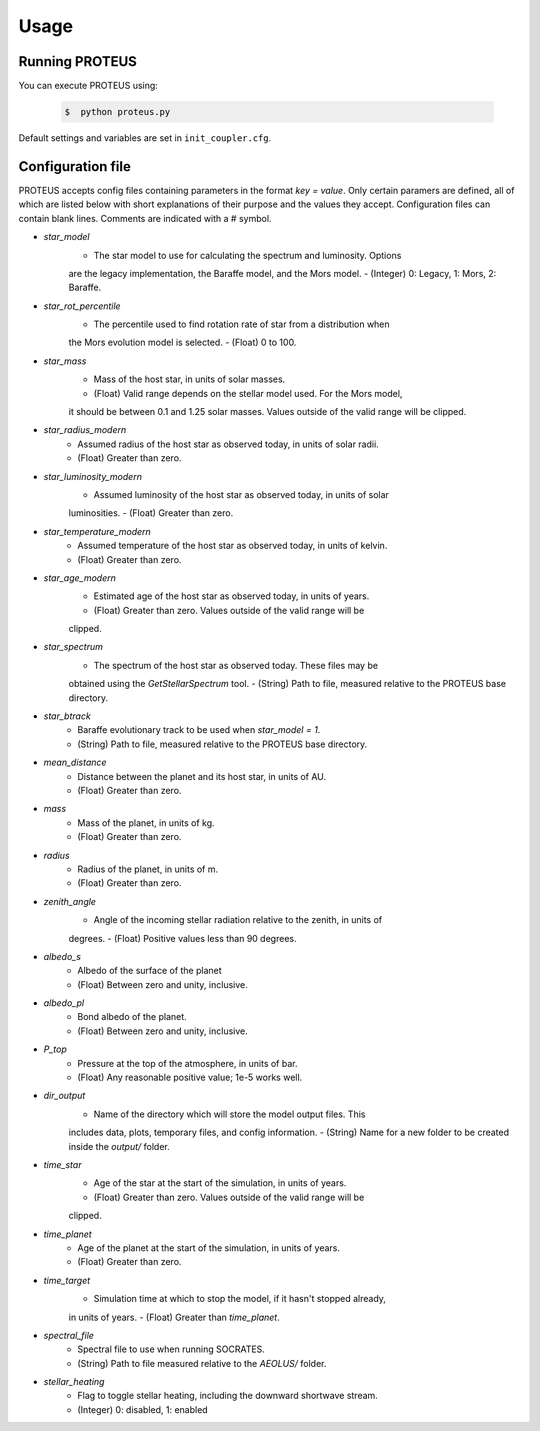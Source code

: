 Usage
=====

Running PROTEUS
----------------

You can execute PROTEUS using:

   .. code-block:: console

      $  python proteus.py

Default settings and variables are set in ``init_coupler.cfg``.


Configuration file
----------------

PROTEUS accepts config files containing parameters in the format `key = value`.
Only certain paramers are defined, all of which are listed below with short 
explanations of their purpose and the values they accept. Configuration files 
can contain blank lines. Comments are indicated with a # symbol.

* `star_model`
   - The star model to use for calculating the spectrum and luminosity. Options
   are the legacy implementation, the Baraffe model, and the Mors model. 
   - (Integer) 0: Legacy, 1: Mors, 2: Baraffe.

* `star_rot_percentile`
   - The percentile used to find rotation rate of star from a distribution when
   the Mors evolution model is selected.
   - (Float) 0 to 100.

* `star_mass`
   - Mass of the host star, in units of solar masses.
   - (Float) Valid range depends on the stellar model used. For the Mors model, 
   it should be between 0.1 and 1.25 solar masses. Values outside of the valid
   range will be clipped.

* `star_radius_modern`
   - Assumed radius of the host star as observed today, in units of solar radii.
   - (Float) Greater than zero.

* `star_luminosity_modern`
   - Assumed luminosity of the host star as observed today, in units of solar 
   luminosities.
   - (Float) Greater than zero.

* `star_temperature_modern`
   - Assumed temperature of the host star as observed today, in units of kelvin.
   - (Float) Greater than zero.

* `star_age_modern`
   - Estimated age of the host star as observed today, in units of years.
   - (Float) Greater than zero. Values outside of the valid range will be
   clipped.

* `star_spectrum`
   - The spectrum of the host star as observed today. These files may be 
   obtained using the `GetStellarSpectrum` tool.
   - (String) Path to file, measured relative to the PROTEUS base directory.

* `star_btrack`
   - Baraffe evolutionary track to be used when `star_model = 1`.
   - (String) Path to file, measured relative to the PROTEUS base directory.

* `mean_distance`
   - Distance between the planet and its host star, in units of AU.
   - (Float) Greater than zero.

* `mass`
   - Mass of the planet, in units of kg.
   - (Float) Greater than zero.

* `radius`
   - Radius of the planet, in units of m.
   - (Float) Greater than zero.

* `zenith_angle`
   - Angle of the incoming stellar radiation relative to the zenith, in units of
   degrees.
   - (Float) Positive values less than 90 degrees.

* `albedo_s`
   - Albedo of the surface of the planet
   - (Float) Between zero and unity, inclusive.

* `albedo_pl`
   - Bond albedo of the planet.
   - (Float) Between zero and unity, inclusive.

* `P_top`
   - Pressure at the top of the atmosphere, in units of bar.
   - (Float) Any reasonable positive value; 1e-5 works well.

* `dir_output`
   - Name of the directory which will store the model output files. This
   includes data, plots, temporary files, and config information.
   - (String) Name for a new folder to be created inside the `output/` folder.

* `time_star`
   - Age of the star at the start of the simulation, in units of years.
   - (Float) Greater than zero. Values outside of the valid range will be
   clipped.

* `time_planet`
   - Age of the planet at the start of the simulation, in units of years.
   - (Float) Greater than zero.

* `time_target`
   - Simulation time at which to stop the model, if it hasn't stopped already, 
   in units of years.
   - (Float) Greater than `time_planet`.

* `spectral_file`
   - Spectral file to use when running SOCRATES. 
   - (String) Path to file measured relative to the `AEOLUS/` folder.

* `stellar_heating`
   - Flag to toggle stellar heating, including the downward shortwave stream.
   - (Integer) 0: disabled, 1: enabled







